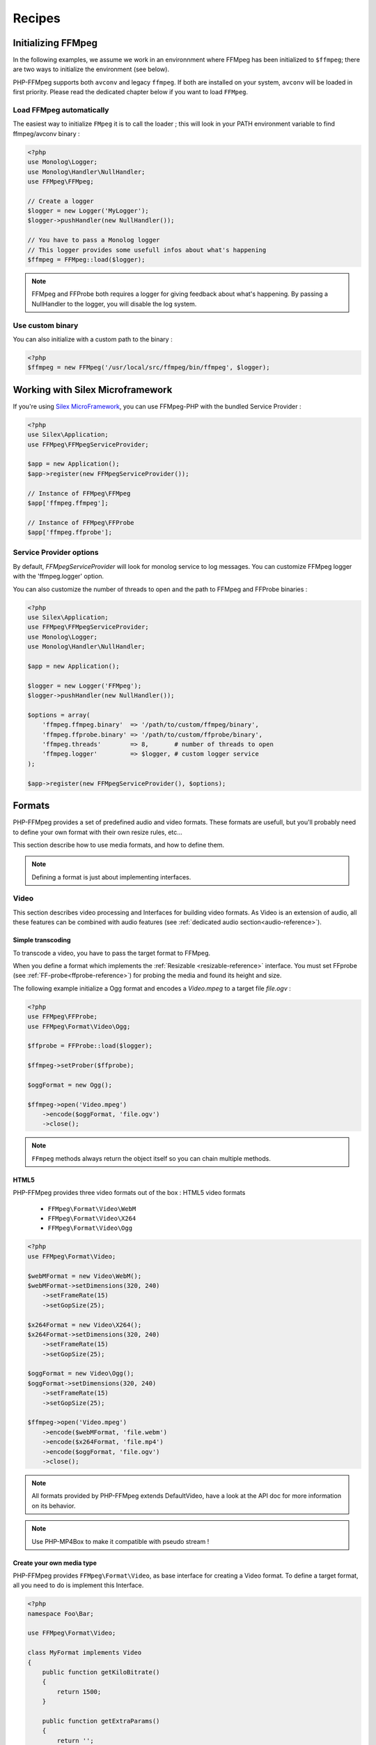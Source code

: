Recipes
=======

Initializing FFMpeg
-------------------

In the following examples, we assume we work in an environnment where
FFMpeg has been initialized to ``$ffmpeg``; there are two ways to
initialize the environment (see below).

PHP-FFMpeg supports both ``avconv`` and legacy ``ffmpeg``. If both are installed
on your system, ``avconv`` will be loaded in first priority. Please read the
dedicated chapter below if you want to load ``FFMpeg``.

Load FFMpeg automatically
^^^^^^^^^^^^^^^^^^^^^^^^^

The easiest way to initialize ``FMpeg`` it is to call the loader ; this will
look in your PATH environment variable to find ffmpeg/avconv binary :

.. code-block:: php

    <?php
    use Monolog\Logger;
    use Monolog\Handler\NullHandler;
    use FFMpeg\FFMpeg;

    // Create a logger
    $logger = new Logger('MyLogger');
    $logger->pushHandler(new NullHandler());

    // You have to pass a Monolog logger
    // This logger provides some usefull infos about what's happening
    $ffmpeg = FFMpeg::load($logger);

.. note:: FFMpeg and FFProbe both requires a logger for giving feedback about
    what's happening. By passing a NullHandler to the logger, you will disable
    the log system.


Use custom binary
^^^^^^^^^^^^^^^^^

You can also initialize with a custom path to the binary :

.. code-block:: php

    <?php
    $ffmpeg = new FFMpeg('/usr/local/src/ffmpeg/bin/ffmpeg', $logger);

Working with Silex Microframework
---------------------------------

If you're using `Silex MicroFramework <http://silex.sensiolabs.org/>`_, you can
use FFMpeg-PHP with the bundled Service Provider :

.. code-block:: php

    <?php
    use Silex\Application;
    use FFMpeg\FFMpegServiceProvider;

    $app = new Application();
    $app->register(new FFMpegServiceProvider());

    // Instance of FFMpeg\FFMpeg
    $app['ffmpeg.ffmpeg'];

    // Instance of FFMpeg\FFProbe
    $app['ffmpeg.ffprobe'];


Service Provider options
^^^^^^^^^^^^^^^^^^^^^^^^

By default, `FFMpegServiceProvider` will look for monolog service to log
messages. You can customize FFMpeg logger with the 'ffmpeg.logger' option.

You can also customize the number of threads to open and the path to FFMpeg and
FFProbe binaries :

.. code-block:: php

    <?php
    use Silex\Application;
    use FFMpeg\FFMpegServiceProvider;
    use Monolog\Logger;
    use Monolog\Handler\NullHandler;

    $app = new Application();

    $logger = new Logger('FFMpeg');
    $logger->pushHandler(new NullHandler());

    $options = array(
        'ffmpeg.ffmpeg.binary'  => '/path/to/custom/ffmpeg/binary',
        'ffmpeg.ffprobe.binary' => '/path/to/custom/ffprobe/binary',
        'ffmpeg.threads'        => 8,       # number of threads to open
        'ffmpeg.logger'         => $logger, # custom logger service
    );

    $app->register(new FFMpegServiceProvider(), $options);


Formats
-------

PHP-FFMpeg provides a set of predefined audio and video formats. These formats
are usefull, but you'll probably need to define your own format with their own
resize rules, etc...

This section describe how to use media formats, and how to define them.

.. note:: Defining a format is just about implementing interfaces.

.. _video-reference:

Video
^^^^^

This section describes video processing and Interfaces for building video
formats. As Video is an extension of audio, all these features can be combined
with audio features (see :ref:`dedicated audio section<audio-reference>`).

Simple transcoding
++++++++++++++++++

To transcode a video, you have to pass the target format to FFMpeg.

When you define a format which implements the
:ref:`Resizable <resizable-reference>` interface.
You must set FFprobe (see :ref:`FF-probe<ffprobe-reference>`)
for probing the media and found its height and size.

The following example initialize a Ogg format and encodes a `Video.mpeg` to a
target file `file.ogv` :

.. code-block:: php

    <?php
    use FFMpeg\FFProbe;
    use FFMpeg\Format\Video\Ogg;

    $ffprobe = FFProbe::load($logger);

    $ffmpeg->setProber($ffprobe);

    $oggFormat = new Ogg();

    $ffmpeg->open('Video.mpeg')
        ->encode($oggFormat, 'file.ogv')
        ->close();

.. note:: ``FFmpeg`` methods always return the object itself so you can chain
    multiple methods.

HTML5
+++++

PHP-FFMpeg provides three video formats out of the box : HTML5 video formats

 - ``FFMpeg\Format\Video\WebM``
 - ``FFMpeg\Format\Video\X264``
 - ``FFMpeg\Format\Video\Ogg``

.. code-block:: php

    <?php
    use FFMpeg\Format\Video;

    $webMFormat = new Video\WebM();
    $webMFormat->setDimensions(320, 240)
        ->setFrameRate(15)
        ->setGopSize(25);

    $x264Format = new Video\X264();
    $x264Format->setDimensions(320, 240)
        ->setFrameRate(15)
        ->setGopSize(25);

    $oggFormat = new Video\Ogg();
    $oggFormat->setDimensions(320, 240)
        ->setFrameRate(15)
        ->setGopSize(25);

    $ffmpeg->open('Video.mpeg')
        ->encode($webMFormat, 'file.webm')
        ->encode($x264Format, 'file.mp4')
        ->encode($oggFormat, 'file.ogv')
        ->close();

.. note:: All formats provided by PHP-FFMpeg extends DefaultVideo, have a look
    at the API doc for more information on its behavior.

.. note:: Use PHP-MP4Box to make it compatible with pseudo stream !

Create your own media type
++++++++++++++++++++++++++

PHP-FFMpeg provides ``FFMpeg\Format\Video``, as base interface for creating a
Video format. To define a target format, all you need to do is implement this
Interface.

.. code-block:: php

    <?php
    namespace Foo\Bar;

    use FFMpeg\Format\Video;

    class MyFormat implements Video
    {
        public function getKiloBitrate()
        {
            return 1500;
        }

        public function getExtraParams()
        {
            return '';
        }
    }

    $format = new MyFormat();

    $ffmpeg->open('Video.mpeg')
        ->encode($format, 'file.mp4')
        ->close();

PHP-FFmpeg brings more interfaces for your video formats :

 - ``FFMpeg\Format\Video\Resamplable``
 - ``FFMpeg\Format\Video\Resizable``
 - ``FFMpeg\Format\Video\Transcodable``
 - ``FFMpeg\Format\Video\Interactive``

.. note:: You can combine these features in one video format.

Advanced media type
+++++++++++++++++++

This section presents usage for the different interfaces. You can combine
them for your own formats.

.. _resizable-reference:

Resizable
.........

This interface provide an easy way to resize a video.
The example below resizes a video by half.

.. code-block:: php

    <?php
    namespace Foo\Bar;

    use FFMpeg\Format\Dimension;
    use FFMpeg\Format\Video\Resizable;

    class MyFormat implements Resizable
    {
        public function getComputedDimensions($originalWidth, $originalHeight)
        {
            return new Dimension(round($originalWidth / 2), round($originalHeight / 2));
        }

    }

    $format = new MyFormat();

    $ffmpeg->open('Video.mpeg')
        ->encode($format, 'file.mp4')
        ->close();

.. _resamplable-reference:

Resamplable
...........

This interface provides video resampling. The example below resample the video
at 15 frame per second with a I-frame every 30 image (see
`GOP on wikipedia <https://wikipedia.org/wiki/Group_of_pictures>`_) and supports
B-frames (see `B-frames on wikipedia <https://wikipedia.org/wiki/Video_compression_picture_types>`_)

.. code-block:: php

    <?php
    namespace Foo\Bar;

    use FFMpeg\Format\Video\Resamplable;

    class MyFormat implements Resamplable
    {
        public function getFrameRate()
        {
            return 15;
        }

        public function getGOPSize()
        {
            return 30;
        }

        public function supportBFrames()
        {
            return true;
        }
    }

    $format = new MyFormat();

    $ffmpeg->open('Video.mpeg')
        ->encode($format, 'file.mp4')
        ->close();

Interactive
...........

This interface provides a method to list available codecs for the format.
The example below provides a format object listing available video-codecs for
video supported in flash player.

.. code-block:: php

    <?php
    namespace Foo\Bar;

    use FFMpeg\Format\Video\Interactive;

    class MyFormat implements Interactive
    {

        public function getVideoCodec()
        {
            return 'libx264';
        }

        public function getAvailableVideoCodecs()
        {
            return array('libx264', 'flv');
        }
    }

    $format = new MyFormat();

    $ffmpeg->open('Video.mpeg')
        ->encode($format, 'file.mp4')
        ->close();

.. _audio-reference:

Audio
^^^^^

This section describes audio processing and Interfaces for building video
formats. As Video is an extension of audio, all these features can be combined
with video features (see :ref:`dedicated video section<video-reference>`).

Simple transcoding
++++++++++++++++++

To transcode audio file or extract an audio soundtrack from a video, you have to
pass the target format to FFMpeg.

The following example initialize a Mp3 format and transcode the file `tune.wav`
to `tune.mp3` :

.. code-block:: php

    <?php
    use FFMpeg\Format\Audio\Mp3;

    $mp3Format = new Mp3();

    $ffmpeg->open('tune.wav')
        ->encode($mp3Format, 'tune.mp3')
        ->close();

Extract soundtrack from movie
+++++++++++++++++++++++++++++

The following example initialize a Flac format and extract the audio track from
`Video.mpeg` to a target file `soudtrack.flac` :

.. code-block:: php

    <?php
    use FFMpeg\Format\Audio\Flac;

    $flacFormat = new Flac();

    $ffmpeg->open('Video.mpeg')
        ->encode($flacFormat, 'soundtrack.flac')
        ->close();

.. note:: You must ensure that FFmpeg support the format you request, otherwise
    a FFMpeg\Exception\RuntimeException will be thrown.

Create your own media type
++++++++++++++++++++++++++

PHP-FFMpeg provides ``FFMpeg\Format\Audio``, as base interface for creating an
Audio format. To define a target format, all you need to do is implement this
Interface.

This example transcodes the mp3 track to a 128kb mp3 :

.. code-block:: php

    <?php
    namespace Foo\Bar;

    use FFMpeg\Format\Audio;

    class MyFormat implements Audio
    {
        public function getKiloBitrate()
        {
            return 128;
        }

        public function getExtraParams()
        {
            return '';
        }
    }

    $format = new MyFormat();

    $ffmpeg->open('song.mp3')
        ->encode($format, 'song-128.mp3')
        ->close();

PHP-FFmpeg brings more interfaces for your audio formats :

 - ``FFMpeg\Format\Audio\Resamplable``
 - ``FFMpeg\Format\Audio\Transcodable``
 - ``FFMpeg\Format\Audio\Interactive``

.. note:: You can combine these features in one video format.

Advanced media type
+++++++++++++++++++

This section presents usage for the different audio interfaces. You can combine
them for your own formats.

Resamplable
...........

This interface provides video resampling. The example below resample the video
at 15 frame per second with a I-frame every 30 image (see
`GOP on wikipedia <https://wikipedia.org/wiki/Group_of_pictures>`_).

.. code-block:: php

    <?php
    namespace Foo\Bar;

    use FFMpeg\Format\Audio\Resamplable;

    class MyFormat implements Resamplable
    {
        public function getAudioSampleRate();
        {
            return 44100;
        }

    }

    $format = new MyFormat();

    $ffmpeg->open('song.mp3')
        ->encode($format, 'song-44100.mp3')
        ->close();


Interactive
...........

This interface provides a method to list available codecs for the format.
The example below provides a format object listing available audio-codecs for
a portable player.

.. code-block:: php

    <?php
    namespace Foo\Bar;

    use FFMpeg\Format\Audio\Interactive;

    class MyFormat implements Interactive
    {

        public function getAudioCodec()
        {
            return 'libvorbis';
        }

        public function getAvailableVideoCodecs()
        {
            return array('libvorbis', 'libmp3lame', 'libflac');
        }
    }


Custom commandline options
^^^^^^^^^^^^^^^^^^^^^^^^^^

If you need to add custom FFmpeg command line option, use the
``FFMpeg\Format\Audio::getExtraParams`` method.
As ``Video`` extends ``Audio``, it is also available in any format.

The following example shows a ``getExtraParams`` usage for aac encoding. With the
latest AvConv / FFMPeg version, aac encoding has to be executed with extra command parameters
``-strict experimental``.

.. code-block:: php

    <?php
    namespace Foo\Bar;

    use FFMpeg\Format\Audio\Transcodable;
    use FFMpeg\Format\Video;

    class MyFormat implements Video, Transcodable
    {

        public function getAudioCodec()
        {
            return 'aac';
        }

        public function getKiloBitrate()
        {
            return 128;
        }

        public function getExtraParams()
        {
            return '-strict experimental';
        }
    }

    $format = new MyFormat();

    $ffmpeg->open('Video.mp4')
        ->encode($format, 'output-aac.mp4')
        ->close();

.. _ffprobe-reference:

FFProbe recipes
---------------

FFProbe / AvProbe is a usefull tool for probing media files. PHP-FFMpeg
implementation is currenly light.

Load FFProbe
^^^^^^^^^^^^

As FFMpeg, you can load FFProbe two ways ; either with the binary detector or
specifying the binary you want to use

.. code-block:: php

    <?php
    use Monolog\Logger;
    use Monolog\Handler\NullHandler;
    use FFMpeg\FFProbe;

    // Create a logger
    $logger = new Logger('MyLogger');
    $logger->pushHandler(new NullHandler());

    // ------------------------------------------------------------------------
    // Load with binary detection

    // You have to pass a Monolog logger
    // This logger provides some usefull infos about what's happening
    $ffprobe = FFProbe::load($logger);


    // ------------------------------------------------------------------------
    // Or load manually

    $ffprobe = new FFProbe('/usr/local/src/ffmpeg/bin/ffprobe', $logger);


Probe streams
^^^^^^^^^^^^^

Probe streams returns the output of ``avprobe -show_streams`` as  a json
object.

.. code-block:: php

    <?php
    echo $ffprobe->probeStreams('Video.ogv');

will output something like

.. code-block:: json

    [
        {
            "index": 0,
            "codec_name": "theora",
            "codec_long_name": "Theora",
            "codec_type": "video",
            "codec_time_base": "1/15",
            "codec_tag_string": "[0][0][0][0]",
            "codec_tag": "0x0000",
            "width": 400,
            "height": 304,
            "has_b_frames": 0,
            "pix_fmt": "yuv420p",
            "level": "-99",
            "r_frame_rate": "15/1",
            "avg_frame_rate": "15/1",
            "time_base": "1/15",
            "start_time": "0.000000",
            "duration": "29.533333"
        },
        {
            "index": 1,
            "codec_name": "vorbis",
            "codec_long_name": "Vorbis",
            "codec_type": "audio",
            "codec_time_base": "1/44100",
            "codec_tag_string": "[0][0][0][0]",
            "codec_tag": "0x0000",
            "sample_rate": "44100.000000",
            "channels": 2,
            "bits_per_sample": 0,
            "r_frame_rate": "0/0",
            "avg_frame_rate": "0/0",
            "time_base": "1/44100",
            "start_time": "0.000000",
            "duration": "29.489342",
            "TAG:TITLE": "Halo",
            "TAG:LICENSE": "http://creativecommons.org/licenses/publicdomain/",
            "TAG:LOCATION": "http://www.archive.org/details/ctvc"
        }
    ]


Probe formats
^^^^^^^^^^^^^

Probe format returns the output of ``avprobe -show_format`` as  a json
object.

.. code-block:: php

    <?php
    echo $ffprobe->probeFormat('Video.ogv');

will output something like

.. code-block:: json

    {
        "filename": "Video.ogv",
        "nb_streams": 2,
        "format_name": "ogg",
        "format_long_name": "Ogg",
        "start_time": "0.000000",
        "duration": "29.533333",
        "size": "1786693.000000",
        "bit_rate": "483980.000000"
    }
